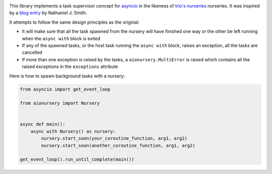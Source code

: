 .. image:: https://travis-ci.org/aiolibs/aionursery.svg?branch=master
  :target: https://travis-ci.org/aiolibs/aionursery
  :alt: Build Status
.. image:: https://coveralls.io/repos/github/aiolibs/aionursery/badge.svg?branch=master
  :target: https://coveralls.io/github/aiolibs/aionursery?branch=master
  :alt: Code Coverage

This library implements a task supervisor concept for asyncio_ in the likeness of
`trio's nurseries`_ nurseries. It was inspired by a `blog entry`_ by Nathaniel J. Smith.

It attempts to follow the same design principles as the original:

* It will make sure that all the task spawned from the nursery will have finished one way or the
  other be left running when the ``async with`` block is exited
* If any of the spawned tasks, or the host task running the ``async with`` block, raises an
  exception, all the tasks are cancelled
* If more than one exception is raised by the tasks, a ``aionursery.MultiError`` is raised which
  contains all the raised exceptions in the ``exceptions`` attribute

Here is how to spawn background tasks with a nursery:

.. code-block:: python3

    from asyncio import get_event_loop

    from aionursery import Nursery


    async def main():
        async with Nursery() as nursery:
            nursery.start_soon(your_coroutine_function, arg1, arg2)
            nursery.start_soon(another_coroutine_function, arg1, arg2)

    get_event_loop().run_until_complete(main())

.. _asyncio: https://docs.python.org/3/library/asyncio.html
.. _blog entry: https://vorpus.org/blog/notes-on-structured-concurrency-or-go-statement-considered-harmful/
.. _trio's nurseries: https://trio.readthedocs.io/en/latest/reference-core.html#tasks-let-you-do-multiple-things-at-once
